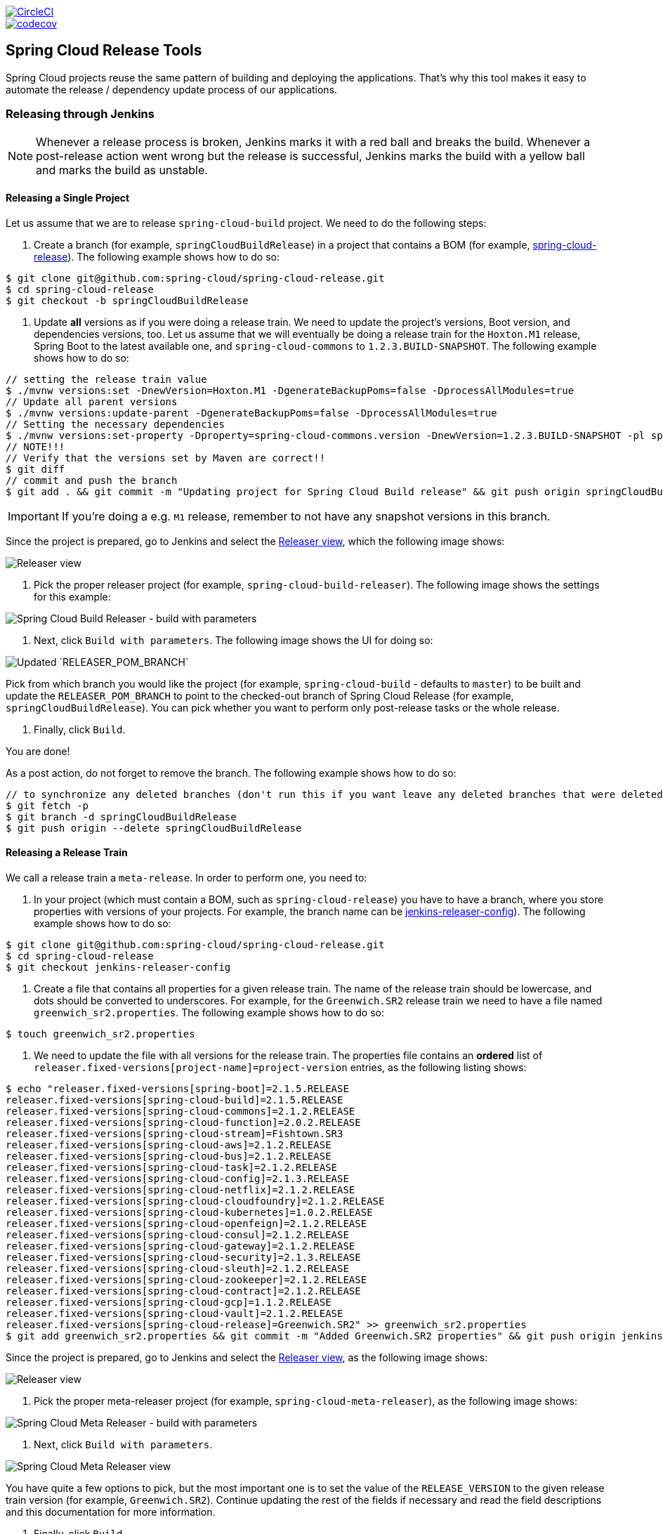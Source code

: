////
DO NOT EDIT THIS FILE. IT WAS GENERATED.
Manual changes to this file will be lost when it is generated again.
Edit the files in the src/main/asciidoc/ directory instead.
////

:jdkversion: 1.8
:org: spring-cloud
:repo: spring-cloud-release-tools
:branch: master

image::https://circleci.com/gh/{org}/{repo}/tree/{branch}.svg?style=svg["CircleCI",link="https://circleci.com/gh/{org}/{repo}/tree/{branch}"]
image::https://codecov.io/gh/{org}/{repo}/branch/{branch}/graph/badge.svg["codecov",link="https://codecov.io/gh/{org}/{repo}"]

== Spring Cloud Release Tools

Spring Cloud projects reuse the same pattern of building and deploying the applications.
That's why this tool makes it easy to automate the release / dependency update process of our applications.

=== Releasing through Jenkins

NOTE: Whenever a release process is broken, Jenkins marks it with a red ball and breaks the build.
Whenever a post-release action went wrong but the release is successful, Jenkins marks the build with a yellow ball and marks the build as unstable.

==== Releasing a Single Project

Let us assume that we are to release `spring-cloud-build` project.
We need to do the following steps:

. Create a branch (for example, `springCloudBuildRelease`) in a project that contains a BOM (for example, https://github.com/spring-cloud/spring-cloud-release/[spring-cloud-release]).
The following example shows how to do so:

```bash
$ git clone git@github.com:spring-cloud/spring-cloud-release.git
$ cd spring-cloud-release
$ git checkout -b springCloudBuildRelease
```

. Update *all* versions as if you were doing a release train.
We need to update the project's versions, Boot version, and dependencies versions, too.
Let us assume that we will eventually be doing a release train for the `Hoxton.M1` release, Spring Boot to the latest available one, and `spring-cloud-commons` to `1.2.3.BUILD-SNAPSHOT`.
The following example shows how to do so:

```bash
// setting the release train value
$ ./mvnw versions:set -DnewVersion=Hoxton.M1 -DgenerateBackupPoms=false -DprocessAllModules=true
// Update all parent versions
$ ./mvnw versions:update-parent -DgenerateBackupPoms=false -DprocessAllModules=true
// Setting the necessary dependencies
$ ./mvnw versions:set-property -Dproperty=spring-cloud-commons.version -DnewVersion=1.2.3.BUILD-SNAPSHOT -pl spring-cloud-dependencies -DgenerateBackupPoms=false
// NOTE!!!
// Verify that the versions set by Maven are correct!!
$ git diff
// commit and push the branch
$ git add . && git commit -m "Updating project for Spring Cloud Build release" && git push origin springCloudBuildRelease
```

IMPORTANT: If you're doing a e.g. `M1` release, remember to not have any snapshot versions in this branch.

Since the project is prepared, go to Jenkins and select the https://jenkins.spring.io/view/Spring%20Cloud/view/Releaser/[Releaser view], which the following image shows:

image::https://raw.githubusercontent.com/spring-cloud/spring-cloud-release-tools/master/docs/src/main/asciidoc/images/releasers.png[Releaser view]

. Pick the proper releaser project (for example, `spring-cloud-build-releaser`).
The following image shows the settings for this example:

image::https://raw.githubusercontent.com/spring-cloud/spring-cloud-release-tools/master/docs/src/main/asciidoc/images/scBuildReleaser.png[Spring Cloud Build Releaser - build with parameters]

. Next, click `Build with parameters`.
The following image shows the UI for doing so:

image::https://raw.githubusercontent.com/spring-cloud/spring-cloud-release-tools/master/docs/src/main/asciidoc/images/runningScBuildReleaser.png[Updated `RELEASER_POM_BRANCH`]

Pick from which branch you would like the project (for example, `spring-cloud-build` - defaults to `master`) to be built and update the `RELEASER_POM_BRANCH` to point to the checked-out branch of Spring Cloud Release (for example, `springCloudBuildRelease`).
You can pick whether you want to perform only post-release tasks or the whole release.

. Finally, click `Build`.

You are done!

As a post action, do not forget to remove the branch.
The following example shows how to do so:

```bash
// to synchronize any deleted branches (don't run this if you want leave any deleted branches that were deleted in the origin)
$ git fetch -p
$ git branch -d springCloudBuildRelease
$ git push origin --delete springCloudBuildRelease
```

==== Releasing a Release Train

We call a release train a `meta-release`.
In order to perform one, you need to:

. In your project (which must contain a BOM, such as `spring-cloud-release`) you have to have a branch, where you store properties with versions of your projects.
For example, the branch name can be https://github.com/spring-cloud/spring-cloud-release/tree/jenkins-releaser-config[jenkins-releaser-config]).
The following example shows how to do so:

```bash
$ git clone git@github.com:spring-cloud/spring-cloud-release.git
$ cd spring-cloud-release
$ git checkout jenkins-releaser-config
```

. Create a file that contains all properties for a given release train.
The name of the release train should be lowercase, and dots should be converted to underscores.
For example, for the `Greenwich.SR2` release train we need to have a file named  `greenwich_sr2.properties`.
The following example shows how to do so:

```bash
$ touch greenwich_sr2.properties
```

. We need to update the file with all versions for the release train.
The properties file contains an *ordered* list of `releaser.fixed-versions[project-name]=project-version` entries, as the following listing shows:

```bash
$ echo "releaser.fixed-versions[spring-boot]=2.1.5.RELEASE
releaser.fixed-versions[spring-cloud-build]=2.1.5.RELEASE
releaser.fixed-versions[spring-cloud-commons]=2.1.2.RELEASE
releaser.fixed-versions[spring-cloud-function]=2.0.2.RELEASE
releaser.fixed-versions[spring-cloud-stream]=Fishtown.SR3
releaser.fixed-versions[spring-cloud-aws]=2.1.2.RELEASE
releaser.fixed-versions[spring-cloud-bus]=2.1.2.RELEASE
releaser.fixed-versions[spring-cloud-task]=2.1.2.RELEASE
releaser.fixed-versions[spring-cloud-config]=2.1.3.RELEASE
releaser.fixed-versions[spring-cloud-netflix]=2.1.2.RELEASE
releaser.fixed-versions[spring-cloud-cloudfoundry]=2.1.2.RELEASE
releaser.fixed-versions[spring-cloud-kubernetes]=1.0.2.RELEASE
releaser.fixed-versions[spring-cloud-openfeign]=2.1.2.RELEASE
releaser.fixed-versions[spring-cloud-consul]=2.1.2.RELEASE
releaser.fixed-versions[spring-cloud-gateway]=2.1.2.RELEASE
releaser.fixed-versions[spring-cloud-security]=2.1.3.RELEASE
releaser.fixed-versions[spring-cloud-sleuth]=2.1.2.RELEASE
releaser.fixed-versions[spring-cloud-zookeeper]=2.1.2.RELEASE
releaser.fixed-versions[spring-cloud-contract]=2.1.2.RELEASE
releaser.fixed-versions[spring-cloud-gcp]=1.1.2.RELEASE
releaser.fixed-versions[spring-cloud-vault]=2.1.2.RELEASE
releaser.fixed-versions[spring-cloud-release]=Greenwich.SR2" >> greenwich_sr2.properties
$ git add greenwich_sr2.properties && git commit -m "Added Greenwich.SR2 properties" && git push origin jenkins-releaser-config
```

Since the project is prepared, go to Jenkins and select the https://jenkins.spring.io/view/Spring%20Cloud/view/Releaser/[Releaser view], as the following image shows:

image::https://raw.githubusercontent.com/spring-cloud/spring-cloud-release-tools/master/docs/src/main/asciidoc/images/releasersForMetaRelease.png[Releaser view]

. Pick the proper meta-releaser project (for example, `spring-cloud-meta-releaser`), as the following image shows:

image::https://raw.githubusercontent.com/spring-cloud/spring-cloud-release-tools/master/docs/src/main/asciidoc/images/springCloudMetaRelease.png[Spring Cloud Meta Releaser - build with parameters]

. Next, click `Build with parameters`.

image::https://raw.githubusercontent.com/spring-cloud/spring-cloud-release-tools/master/docs/src/main/asciidoc/images/runningSpringCloudMetaReleaser.png[Spring Cloud Meta Releaser view]

You have quite a few options to pick, but the most important one is to set the value of the `RELEASE_VERSION` to the given release train version (for example, `Greenwich.SR2`).
Continue updating the rest of the fields if necessary and read the field descriptions and this documentation for more information.

. Finally, click `Build`.

You are done!

=== What does it do?

==== Single project

For a single project, by default if you opt in to all tasks

- Clones the BOM project and picks all versions
- Modifies the project versions with values from a BOM (e.g. for Spring Cloud it's Spring Cloud Release)
* throws an exception when we bump versions to release and there's a SNAPSHOT version referenced in the POM
- Performs the build and checks if the `docs` modules have properly created the documentation
* throws an exception when in the `docs` module there's an unresolved tag in any HTML file
- Commits changed poms (ONLY FOR NON-SNAPSHOT VERSIONS)
- Creates a tag for the release / milestone (ONLY FOR NON-SNAPSHOT VERSIONS)
- Runs the deployment of the artifacts
- Publishes the docs (for Spring Cloud to `spring-cloud-static` for non-snapshots, to `gh-pages` for snapshots)
- Reverts back to snapshots, bumps the version by a patch (`1.0.1.RELEASE` -> `1.0.2.BUILD-SNAPSHOT`) (ONLY FOR RELEASE VERSIONS)
- Closes the milestone on Github (e.g. `v1.0.1.RELEASE`) (ONLY FOR NON-SNAPSHOT VERSIONS)

IMPORTANT: Starting with version that does Sagan integration, you MUST pass the OAuth token, otherwise the application will fail to start

After project release

- Generates an email template under `target/email.txt` (ONLY FOR NON-SNAPSHOT VERSIONS)
- Generates a blog template under `target/blog.md` (ONLY FOR NON-SNAPSHOT VERSIONS)
- Generates a tweet template under `target/tweet.txt` (ONLY FOR NON-SNAPSHOT VERSIONS)
- Generates a release notes template under `target/notes.md` (ONLY FOR NON-SNAPSHOT VERSIONS)
- Updates project information in Sagan (https://spring.io) (ONLY FOR SNAPSHOT / RELEASE VERSIONS)
- For `GA`/ `SR` release will create an issue in Spring Guides under https://github.com/spring-guides/getting-started-guides/issues/
- For `GA`/ `SR` release will create an issue in start.spring.io under https://github.com/spring-io/start.spring.io/issues/
- For `GA`/ `SR` release will update the documentation links (for Spring Cloud https://github.com/spring-cloud/spring-cloud-static/tree/gh-pages/current)
- Will update the release train project page (for Spring Cloud it will be `https://github.com/spring-projects/spring-cloud`)

==== Meta-release

All the tasks are opt in, so if you do opt in for everything you'll get:

- Uses the fixed versions to clone and check out each project (e.g. `spring-cloud-sleuth: 2.1.0.RELEASE`)
- From the version analyzes the branch and checks it out. E.g.
** for `spring-cloud-release`'s `Finchley.RELEASE` version will resolve either `Finchley` branch or will fallback to `master` if there's no `Finchley` branch.
** for `spring-cloud-sleuth`'s `2.1.0.RELEASE` version will resolve `2.1.x` branch
- Performs the release tasks per each project
- Performs the post release tasks at the end of the release
- Will update and run smoke test samples (for Spring Cloud it will be `https://github.com/spring-cloud/spring-cloud-core-tests`)
- Will clone provided test samples and will update all versions to the latest ones
- Will clone the release train wiki and update it with the latest release versions (for Spring Cloud it will be `https://github.com/spring-projects/spring-cloud.wiki.git`)

IMPORTANT: For the meta-releaser to work we assume that the path to the custom configuration file for each project is always `config/releaser.yml`.

NOTE: If you want to run some projects in parallel you have to set the `releaser.meta-release.release-groups` property to state which projects should be released in parallel. Example:

```properties
releaser.meta-release.release-groups[0]=projectA,projectB,projectC
```

If in the list of projects you have `projectA,projectB,projectC,projectD,projectE`, then `projectA,projectB,projectC` will be released in parallel and then `projectD` and `projectE` sequentially.

=== How can I extend it?

The project consists of the following main modules

* `releaser-core` - with the core logic for doing releases
* `relaser-spring` - with the Spring setup of tasks and a flow execution
* `projects`
** where each project has their configuration properties and additional tasks

You can create your own project's module and

* if you want to completely rewrite the flow of the release, just set `releaser.flow.default-enabled` to `false` and create the whole flow from scratch
* if you want to modify the current flow, you can add new tasks by just creating a bean of a given type that extends the `ReleaserTask` and set its order accordingly.

Example of creating a new `ReleaseReleaserTask` called `BuildCustomStuffTask`:

```java
package releaser.my_project;

//...

import releaser.internal.Releaser;
import releaser.internal.spring.Arguments;
import releaser.internal.spring.ExecutionResult;
import releaser.internal.tasks.ReleaseReleaserTask;

@Component
public class BuildCustomStuffTask implements ReleaseReleaserTask {

	/**
	 * Order of this task. The higher value, the lower order.
	 */
	public static final int ORDER = 45;

	@Override
	public String name() {
		return "build_custom_stuff";
	}

	@Override
	public String shortName() {
		return "bcf";
	}

	@Override
	public String header() {
		return "BUILDING CUSTOM STUFF";
	}

	@Override
	public String description() {
		return "Builds custom stuff";
	}

	@Override
	public ExecutionResult runTask(Arguments args) {
		// do some custom stuff basing on the arguments
		return ExecutionResult.success();
	}

	@Override
	public int getOrder() {
		return BuildCustomStuffTask.ORDER;
	}

}
```

Each release or post release task can implement one of the following interfaces

* `ReleaserTask` - marker interface for all release tasks
* `ReleaseReleaserTask` - if a task is part of the main release process. That means that if it breaks, the whole release process should stop at once.
* `PostReleaseReleaserTask` - marker interface for a post release task. If a post release task fails - the build continues but will be unstable.
* `SingleProjectReleaserTask` - a release task for a single project.
* `ProjectPostReleaseReleaserTask` - a post release task for a single project.
* `DryRunReleaseReleaserTask` - a release task that should be executed during dry run mode.
* `TrainPostReleaseReleaserTask` - a post release task that should be executed after the whole release train.
* `CompositeReleaserTask` - a task that delegates work to other tasks.

In addition, your project can provide the following beans:

* `CustomBomParser` - if you need to perform some additional BOM parsing. E.g. Spring Cloud adds `spring-boot` and `spring-cloud-build` versions when parsing the BOM project.
* `CustomProjectDocumentationUpdater` - if you need to perform some custom logic when updating the project's documentation.
* `CustomGithubIssues` - if you need to perform additional logic when dealing with Github issues.

To run the project you should create your main class preferably under the `releaser` package and extend the `ReleaserCommandLineRunner` class.

```java
package releaser;

import releaser.internal.options.Parser;
import releaser.internal.spring.ExecutionResultHandler;
import releaser.internal.spring.SpringReleaser;

import org.springframework.boot.SpringApplication;
import org.springframework.boot.WebApplicationType;
import org.springframework.boot.autoconfigure.SpringBootApplication;

@SpringBootApplication
public class ReleaserApplication extends ReleaserCommandLineRunner {

	public ReleaserApplication(SpringReleaser releaser,
			ExecutionResultHandler executionResultHandler, Parser parser) {
		super(releaser, executionResultHandler, parser);
	}

	public static void main(String[] args) {
		SpringApplication application = new SpringApplication(ReleaserApplication.class);
		application.setWebApplicationType(WebApplicationType.NONE);
		application.run(args);
	}

}
```

You can also extend the way the projects and tasks are parsed, flows are executed and the result is analyzed together with the printed report. To do that you should implement the following interfaces as beans:

* `SpringReleaser` - performs the release, given the provided options
* `FlowRunner` - knows how to execute a release and post release flow
* `ExecutionResultHandler` - handles the result of the release

=== What should I do first?

Members of the Spring Cloud Team typically use this tool as follows.
They first clone the releaser locally and build the jar manually

[source,bash]
----
$ git clone git@github.com:spring-cloud/spring-cloud-release-tools.git
$ cd spring-cloud-release-tools
$ ./mvnw clean install
----

IMPORTANT: You must set the value of the OAuth token.
You can do it either via the command line `--releaser.git.oauth-token=...` or put it as an env variable in `.bashrc`
or `.zshrc` e.g. `export RELEASER_GIT_OAUTH_TOKEN=...`

=== How to run it (interactive mode)

Go to your project (e.g. Spring Cloud Sleuth)

[source,bash]
----
$ git clone git@github.com:spring-cloud/spring-cloud-sleuth.git
$ cd spring-cloud-sleuth
$ # example of running the releaser agains Dalston.SR1 tag with 1.0.0.BUILD-SNAPSHOT version of the releaser
$ java -jar ~/repo/spring-cloud-release-tools/projects/spring-cloud/target/spring-cloud-1.0.0.BUILD-SNAPSHOT.jar --releaser.pom.branch=vDalston.SR1 --spring.config.name=releaser
----

The application will start running from your working directory.
Running this code follows the convention that you have the OAuth token environment variable set.
It also assumes that you might have some custom configuration in `config/releaser.yml` file.
This setting is optional - if you don't have that file, nothing will happen.

TIP:  It is important that you clone the repository you are going to release using SSH in order for the
`releaser` to be able to push tags and commit changes automatically.

You will see text similar to this one

[source]
----
=== WHAT DO YOU WANT TO DO? ===

0) Perform a full release of this project without interruptions
1) Perform a full release of this project in a verbose mode (you'll be asked about skipping steps)
2) Update poms with versions from Spring Cloud Release
3) Build the project
4) Commit, tag and push the tag
5) Deploy the artifacts
6) Publish the docs
7) Go back to snapshots and bump originalVersion by patch
8) Push the commits
9) Close the milestone at Github
10) Create email / blog / tweet etc. templates

You can pick a range of options by using the hyphen - e.g. '2-4' will execute jobs [2,3,4]
You can execute all tasks starting from a job by using a hyphen and providing only one number - e.g. '8-' will execute jobs [8,9,10]
You can execute given tasks by providing a comma separated list of tasks - e.g. '3,7,8' will execute jobs [3,7,8]

You can press 'q' to quit
----

Just pick a number and continue!
Pick either a full release or single steps.
You can also pick ranges or multiple steps.
You can also provide the range only with the starting step
- that you will execute all steps starting from the given one.

TIP: Read before picking a number cause it might have changed between tool releases ;)

=== How to run it (automatic mode)

Go to your project (e.g. Spring Cloud Sleuth) and execute the application with `-h` or `--help`
flag.

[source,bash]
----
$ git clone git@github.com:spring-cloud/spring-cloud-sleuth.git
$ cd spring-cloud-sleuth
$ # example of running the releaser agains Dalston.SR1 tag with 1.0.0.BUILD-SNAPSHOT version of the releaser
$ java -jar ~/repo/spring-cloud-release-tools/releaser-spring/target/releaser-spring-1.0.0.BUILD-SNAPSHOT.jar --releaser.pom.branch=vDalston.SR1 --spring.config.name=releaser -h
----

You will see a help screen looking like more or less like this

[source,bash]
----
Here you can find the list of tasks in order

[release,releaseVerbose,metaRelease,postRelease,updatePoms,build,commit,deploy,docs,snapshots,push,closeMilestone,updateSagan,createTemplates,updateGuides,updateDocumentation]


Option                                Description
------                                -----------
-a, --start-from <String>             Starts all release task starting from the
                                        given task. Requires passing the task
                                        name (either one letter or the full
                                        name)
-b, --build [String]                  Build the project
-c, --commit [String]                 Commit, tag and push the tag
-d, --deploy [String]                 Deploy the artifacts
-f, --full-release [Boolean]          Do you want to do the full release of a
                                        single project? (default: false)
-g, --updateSagan [String]            Updating Sagan with release info
-h, --help [String]
-i, --interactive <Boolean>           Do you want to set the properties from
                                        the command line of a single project?
                                        (default: true)
-m, --closeMilestone [String]         Close the milestone at Github
-o, --docs [String]                   Publish the docs
-p, --push [String]                   Push the commits
-r, --range <String>                  Runs release tasks from the given range.
                                        Requires passing the task names with a
                                        hyphen. The first task is inclusive,
                                        the second inclusive. E.g. 's-m' would
                                        mean running 'snapshot', 'push' and
                                        'milestone' tasks
-s, --snapshots [String]              Go back to snapshots and bump
                                        originalVersion by patch
-t, --createTemplates [String]        Create email / blog / tweet etc. templates
--task-names, --tn <String>           Starts all release task for the given
                                        task names
-u, --updatePoms [String]             Update poms with versions from Spring
                                        Cloud Release
--ud, --updateDocumentation [String]  Updating documentation repository
--ug, --updateGuides [String]         Updating Spring Guides
-x, --meta-release <Boolean>          Do you want to do the meta release?
                                        (default: false)

Examples of usage:

Run 'build' & 'commit' & 'deploy'
java -jar jar.jar -b -c -d

Start from 'push'
java -jar releaser.jar -a push

Range 'docs' -> 'push'
java -jar releaser.jar -r o-p
----

The Releaser can use two sets of options.
The configuration options like `releaser.pom.branch`
and the task switches.
For the tasks you can use either the full names or short switches.
For example providing range of tasks via switches `o-p` is equivalent to full name `docs-push`.

A couple of examples:

.Doing the full release in interactive mode (asking for skipping steps)
[source,bash]
----
$ git clone git@github.com:spring-cloud/spring-cloud-sleuth.git
$ cd spring-cloud-sleuth
$ # example of running the releaser agains Dalston.SR1 tag with 1.0.0.BUILD-SNAPSHOT version of the releaser
$ java -jar ~/repo/spring-cloud-release-tools/releaser-spring/target/releaser-spring-1.0.0.BUILD-SNAPSHOT.jar --releaser.pom.branch=vDalston.SR1 --spring.config.name=releaser --full-release
----

.Doing the full release in non interactive mode (automatic release)
[source,bash]
----
$ java -jar ~/repo/spring-cloud-release-tools/releaser-spring/target/releaser-spring-1.0.0.BUILD-SNAPSHOT.jar --releaser.pom.branch=vDalston.SR1 --spring.config.name=releaser --full-release --interactive=false
----

.Updating pom, closing milestone & createTemplates in interactive mode
[source,bash]
----
$ java -jar ~/repo/spring-cloud-release-tools/releaser-spring/target/releaser-spring-1.0.0.BUILD-SNAPSHOT.jar --releaser.pom.branch=vDalston.SR1 --spring.config.name=releaser -u -m -t
----

.Running all tasks starting from 'push' (automatic)
[source,bash]
----
$ java -jar ~/repo/spring-cloud-release-tools/releaser-spring/target/releaser-spring-1.0.0.BUILD-SNAPSHOT.jar --releaser.pom.branch=vDalston.SR1 --spring.config.name=releaser -a push -i=false
----

.Running tasks from 'docs' (inclusive) to 'push' (inclusive) (automatic)
[source,bash]
----
$ java -jar ~/repo/spring-cloud-release-tools/releaser-spring/target/releaser-spring-1.0.0.BUILD-SNAPSHOT.jar --releaser.pom.branch=vDalston.SR1 --spring.config.name=releaser -r d-p -i=false
----

.Running single task 'closeMilestone' (automatic)
[source,bash]
----
$ java -jar ~/repo/spring-cloud-release-tools/releaser-spring/target/releaser-spring-1.0.0.BUILD-SNAPSHOT.jar --releaser.pom.branch=vDalston.SR1 --spring.config.name=releaser --closeMilestone -i=false
----

=== How to run meta-release (automatic-mode)

All you have to do is run the jar with the releaser and pass the
`-x=true` option to turn on meta-release and a list of fixed versions in the `--"releaser.fixed-versions[project-name]=project-version" format

```
$ java -jar projects/spring-cloud/target/spring-cloud-1.0.0.BUILD-SNAPSHOT.jar --spring.config.name=releaser -x=true --"releaser.fixed-versions[spring-cloud-sleuth]=2.0.1.BUILD-SNAPSHOT"
```

IMPORTANT: For the meta release the `startFrom` or `taskNames` take into consideration the project names, not task names. E.g. you can start from `spring-cloud-netflix` project, or build only tasks with names `spring-cloud-build,spring-cloud-sleuth`.

=== Project options

Below you can find a table with all the releaser options.

|===
|Name | Default | Description

|releaser.bash.build-command | echo "{{systemProps}}" | Command to be executed to build the project. If present "{{version}}" will be replaced by the provided version. "{{nextVersion}}" with the bumped snapshot version and "{{oldVersion}}" with the version before version updating.
|releaser.bash.deploy-command | echo "{{systemProps}}" | Command to be executed to deploy a built project. If present "{{version}}" will be replaced by the provided version. "{{nextVersion}}" with the bumped snapshot version and "{{oldVersion}}" with the version before version updating.
|releaser.bash.deploy-guides-command | echo "{{systemProps}}" | Command to be executed to build and deploy guides project only. If present "{{version}}" will be replaced by the provided version. "{{nextVersion}}" with the bumped snapshot version and "{{oldVersion}}" with the version before version updating.
|releaser.bash.generate-release-train-docs-command | echo "{{version}}" | Command to be executed to generate release train documentation.
|releaser.bash.publish-docs-command | [mkdir -p target, echo "{{version}}"] | Command to be executed to publish documentation. If present "{{version}}" will be replaced by the provided version. "{{nextVersion}}" with the bumped snapshot version and "{{oldVersion}}" with the version before version updating.
|releaser.bash.system-properties |  | Additional system properties that should be passed to the build / deploy commands. If present in other commands "{{systemProps}}" will be substituted with this property.
|releaser.bash.wait-time-in-minutes | 20 | Max wait time in minutes for the process to finish.
|releaser.fixed-versions |  | Project name to its version - overrides all versions retrieved from a release train repository like Spring Cloud Release.
|releaser.flow.default-enabled | true | Should the default flow of jobs be preserved. If set to {@code false} will not register any jobs as beans, and it will be up to you to set the whole configuration of jobs.
|releaser.git.all-test-sample-urls |  | Project to urls mapping. For each project will clone the test project and will update its versions.
|releaser.git.clone-destination-dir |  | Where should the release train repo get cloned to. If {@code null} defaults to a temporary directory.
|releaser.git.documentation-branch |  | Branch to check out for the documentation project.
|releaser.git.documentation-url |  | URL to the documentation Git repository.
|releaser.git.fetch-versions-from-git | true | If {@code true} then should fill the map of versions from Git. If {@code false} then picks fixed versions.
|releaser.git.number-of-checked-milestones | 50 | In order not to iterate endlessly over milestones we introduce a threshold of milestones that we will go through to find the matching milestone.
|releaser.git.oauth-token |  | GitHub OAuth token to be used to interact with GitHub repo.
|releaser.git.password |  | Optional Git password. If not passed keys will be used for authentication.
|releaser.git.release-train-bom-url |  | URL to a release train repository.
|releaser.git.release-train-docs-branch |  | Branch to check out for the release train docs.
|releaser.git.release-train-docs-url |  | URL to the release train documentation.
|releaser.git.release-train-wiki-page-prefix |  | Page prefix for the release train wiki. E.g. for [Spring-Cloud-Finchley-Release-Notes] it would be [Spring-Cloud].
|releaser.git.release-train-wiki-url |  | URL to the release train wiki.
|releaser.git.run-updated-samples | false | If set to {@code false}, will not update the test samples.
|releaser.git.spring-project-branch |  | Branch to check out for the release train project.
|releaser.git.spring-project-url |  | URL to the release train project page repository.
|releaser.git.test-samples-branch |  | Branch to check out for the test samples.
|releaser.git.test-samples-project-url |  | URL to test samples.
|releaser.git.update-all-test-samples | false | If set to {@code false}, will not clone and update the samples for all projects.
|releaser.git.update-documentation-repo | false | If {@code false}, will not update the documentation repository.
|releaser.git.update-github-milestones | false | If set to {@code false}, will not update Github milestones.
|releaser.git.update-release-train-docs | false | If set to {@code false}, will not update the release train docs.
|releaser.git.update-release-train-wiki | false | If set to {@code false}, will not clone and update the release train wiki.
|releaser.git.update-spring-guides | false | If set to {@code false}, will not update Spring Guides for a release train.
|releaser.git.update-spring-project | false | If set to {@code false}, will not update the Spring Project for a release train. E.g. for Spring Cloud will not update https://cloud.spring.io .
|releaser.git.update-start-spring-io | false | If set to {@code false}, will not update start.spring.io for a release train.
|releaser.git.username |  | Optional Git username. If not passed keys will be used for authentication.
|releaser.gradle.build-command | ./gradlew clean build publishToMavenLocal --console=plain -PnextVersion={{nextVersion}} -PoldVersion={{oldVersion}} -PcurrentVersion={{version}} {{systemProps}} | Command to be executed to build the project If present "{{version}}" will be replaced by the provided version. "{{nextVersion}}" with the bumped snapshot version and "{{oldVersion}}" with the version before version updating.
|releaser.gradle.deploy-command | ./gradlew publish --console=plain -PnextVersion={{nextVersion}} -PoldVersion={{oldVersion}} -PcurrentVersion={{version}} {{systemProps}} | Command to be executed to deploy a built project.
|releaser.gradle.deploy-guides-command | ./gradlew clean build deployGuides --console=plain -PnextVersion={{nextVersion}} -PoldVersion={{oldVersion}} -PcurrentVersion={{version}} {{systemProps}} | Command to be executed to build and deploy guides project only.
|releaser.gradle.generate-release-train-docs-command | ./gradlew generateReleaseTrainDocs --console=plain -PnextVersion={{nextVersion}} -PoldVersion={{oldVersion}} -PcurrentVersion={{version}} {{systemProps}} | Command to be executed to generate release train documentation.
|releaser.gradle.gradle-props-substitution |  | A mapping that should be applied to {@code gradle.properties} in order to perform a substitution of properties. The mapping is from a property inside {@code gradle.properties} to the projects name. Example. In {@code gradle.properties} you have {@code verifierVersion=1.0.0} . You want this property to get updated with the value of {@code spring-cloud-contract} version. Then it's enough to do the mapping like this for this Releaser's property: {@code verifierVersion=spring-cloud-contract}.
|releaser.gradle.ignored-gradle-regex |  | List of regular expressions of ignored gradle props. Defaults to test projects and samples.
|releaser.gradle.publish-docs-command | [./gradlew publishDocs --console=plain -PnextVersion={{nextVersion}} -PoldVersion={{oldVersion}} -PcurrentVersion={{version}} {{systemProps}}] | Command to be executed to publish documentation. If present "{{version}}" will be replaced by the provided version.
|releaser.gradle.system-properties |  | Additional system properties that should be passed to the build / deploy commands. If present in other commands "{{systemProps}}" will be substituted with this property.
|releaser.gradle.wait-time-in-minutes | 20 | Max wait time in minutes for the process to finish.
|releaser.maven.build-command | ./mvnw clean install -B -Pdocs {{systemProps}} | Command to be executed to build the project. If present "{{version}}" will be replaced by the provided version. "{{nextVersion}}" with the bumped snapshot version and "{{oldVersion}}" with the version before version updating.
|releaser.maven.deploy-command | ./mvnw deploy -DskipTests -B -Pfast,deploy {{systemProps}} | Command to be executed to deploy a built project. If present "{{version}}" will be replaced by the provided version. "{{nextVersion}}" with the bumped snapshot version and "{{oldVersion}}" with the version before version updating.
|releaser.maven.deploy-guides-command | ./mvnw clean verify deploy -B -Pguides,integration -pl guides {{systemProps}} | Command to be executed to build and deploy guides project only. If present "{{version}}" will be replaced by the provided version. "{{nextVersion}}" with the bumped snapshot version and "{{oldVersion}}" with the version before version updating.
|releaser.maven.generate-release-train-docs-command | bash release_train.sh --retrieveversions --version {{version}} --ghpages --auto | Command to be executed to generate release train documentation.
|releaser.maven.publish-docs-command | [mkdir -p target, wget https://raw.githubusercontent.com/spring-cloud/spring-cloud-build/master/docs/src/main/asciidoc/ghpages.sh -O target/gh-pages.sh, chmod +x target/gh-pages.sh, ./target/gh-pages.sh -v {{version}} -c] | Command to be executed to publish documentation. If present "{{version}}" will be replaced by the provided version.
|releaser.maven.system-properties |  | Additional system properties that should be passed to the build / deploy commands. If present in other commands "{{systemProps}}" will be substituted with this property.
|releaser.maven.wait-time-in-minutes | 20 | Max wait time in minutes for the process to finish.
|releaser.meta-release.enabled | false | Are we releasing the whole suite of apps or only one?
|releaser.meta-release.git-org-url |  | The URL of the Git organization. We'll append each project's name to it.
|releaser.meta-release.projects-to-skip |  | Names of projects to skip deployment for meta-release.
|releaser.meta-release.release-group-thread-count | 4 | Number of threads per release group. E.g. for thread count of 4 if there are 6 projects in a release group, 4 of them will be executed in parallel and 2 will wait for their turn.
|releaser.meta-release.release-group-timeout-in-minutes | 180 | Timeout in minutes during which we're waiting for a single composite task per a project to be executed. That means that if set to e.g. 180 then a release process for a single project should take at most 180 minutes.
|releaser.meta-release.release-groups |  | If provided, allows to provide groups of projects that can be ran in parallel. E.g. {@code --releaser.meta-release.release-groups[0]=projectA,projectB,projectC} {@code --releaser.meta-release.release-groups[1]=projectD,projectE} {@code --releaser.meta-release.release-groups[2]=projectF,projectG} The order is still provided by the list of versions passed to the releaser. Basing on that order, and this value we are able to build a flow with projects.
|releaser.meta-release.release-train-dependency-names |  | All the names of dependencies that should be updated with the release train project version.
|releaser.meta-release.release-train-project-name |  | Name of the release train project.
|releaser.pom.bom-version-pattern |  | The pattern to match a version property in a BOM. Remember to catch the dependency name in a group. E.g. "^(spring-cloud-.*)\\.version$".
|releaser.pom.branch | master | Which branch of release train BOM should be checked out. Defaults to {@code master}.
|releaser.pom.ignored-pom-regex | ^.*\.git/.*$ | List of regular expressions of ignored poms. Defaults to test projects and samples.
|releaser.pom.pom-with-boot-starter-parent |  | Subfolder of the pom that contains the {@code spring-boot-starer-parent} dependency.
|releaser.pom.this-train-bom |  | Subfolder of the pom that contains the versions for the release train.
|releaser.post-release-tasks-only | false | If set to {@code true} will run only post release tasks.
|releaser.sagan.base-url | https://spring.io | URL to the Sagan API.
|releaser.sagan.boot-section-file-name | sagan-boot.adoc | Name of the ascii doc file with boot part of this project's Sagan project page. Linked with {@link this#docsAdocsFile}.
|releaser.sagan.docs-adocs-file | docs/src/main/asciidoc | Folder with asciidoctor files for docs.
|releaser.sagan.index-section-file-name | sagan-index.adoc | Name of the ascii doc file with core part of this project's Sagan project page. Linked with {@link this#docsAdocsFile}.
|releaser.sagan.update-sagan | false | If set to {@code false} will not update Sagan.
|releaser.skip-post-release-tasks | false | If set to {@code true} will not run post release tasks.
|releaser.template.enabled | false | Should template generation be enabled.
|releaser.template.template-folder |  | Folder in which blog, email etc. templates are stored.
|releaser.versions.all-versions-file-url | https://raw.githubusercontent.com/spring-io/start.spring.io/master/start-site/src/main/resources/application.yml | Url to a file containing all the versions. Defaults to YAML from start.spring.io.
|releaser.versions.bom-name |  | Name in the YAML from initilizr for BOM mappings.
|releaser.working-dir |  | By default Releaser assumes running the program from the current working directory. If you want to change this behaviour - just change this value.

|===

TIP: You can pass the options either via system properties or via application arguments.
Example for system properties: `java -Dreleaser.pom.branch=Camden.SR6 -jar target/releaser-spring-1.0.0.M1.jar`
Example for application arguments: `java -jar target/releaser-spring-1.0.0.M1.jar --releaser.pom.branch=Camden.SR6`

IMPORTANT: For the GA release to be successful, it's important that if the `build` / `deploy` command run a script (e.g. `scripts/foo.sh`) then inside `foo.sh` if you call a Maven build `./mvnw clean install`
then *remember to pass all arguments of the script there too*.
E.g. `./mvnw clean install ${@}`.
That's because the releaser will pass any system properties to the `build` / `deploy` command, such as system properties with keys and we need them to be passed inside the command executed by the releaser.

=== Examples

==== Keeping configuration in the project

If your project has some custom configuration (e.g. Spring Cloud Contract needs a script to be executed to build the project and properly merge the docs) then you can put a file named e.g. `releaser.yml` under `config`
folder and run your application like this:

[source,bash]
----
$ wget https://repo.spring.io/libs-milestone/org/springframework/cloud/internal/releaser-spring/1.0.0.M1/releaser-spring-1.0.0.M1.jar -O ../releaser-spring-1.0.0.M1.jar
$ java -jar target/releaser-spring-1.0.0.M1.jar --spring.config.name=releaser
----

TIP: Notice that we're downloading the jar to a parent folder, not to `target`.
That's because `target` get cleaned during the build process

IMPORTANT: For the meta-releaser to work we assume that the path to the configuration file is always `config/releaser.yml`.

==== Specifying A Branch

By deafult the releaser will default to using the `master` branch of `spring-cloud-release`.
If you would like to use another branch you can specify it using the `releaser.pom.branch` property.

[source,bash]
----
$ java -jar releaser-spring-1.0.0.M1.jar --releaser.pom.branch=Camden.SR6
----

==== Using Environment Variables

In some cases it might be easier to specify environment variables instead of passing parameters to
`releaser`.
For example, you might want to use environment variables if you are going to be releasing multiple projects, this keeps you from having to specify the same parameters for each release

[source,bash]
----
$ export RELEASER_POM_BRANCH=Dalston.RELEASE
$ export RELEASER_GIT_OAUTH_TOKEN=...
$ wget https://repo.spring.io/libs-milestone/org/springframework/cloud/internal/releaser-spring/1.0.0.M1/releaser-spring-1.0.0.M1.jar -O releaser-spring-1.0.0.M1.jar
$ java -jar target/releaser-spring-1.0.0.M1.jar --releaser.working-dir=/path/to/project/root
----

=== FAQ

==== JSchException: Auth fail

You may get an exception similar to the following:

[source]
----
Caused by: org.eclipse.jgit.errors.TransportException: git@github.com:spring-cloud/spring-cloud-sleuth.git: Auth fail
	at org.eclipse.jgit.transport.JschConfigSessionFactory.getSession(JschConfigSessionFactory.java:160) ~[org.eclipse.jgit-4.6.0.201612231935-r.jar!/:4.6.0.201612231935-r]
	at org.eclipse.jgit.transport.SshTransport.getSession(SshTransport.java:137) ~[org.eclipse.jgit-4.6.0.201612231935-r.jar!/:4.6.0.201612231935-r]
	at org.eclipse.jgit.transport.TransportGitSsh$SshPushConnection.<init>(TransportGitSsh.java:322) ~[org.eclipse.jgit-4.6.0.201612231935-r.jar!/:4.6.0.201612231935-r]
	at org.eclipse.jgit.transport.TransportGitSsh.openPush(TransportGitSsh.java:167) ~[org.eclipse.jgit-4.6.0.201612231935-r.jar!/:4.6.0.201612231935-r]
	at org.eclipse.jgit.transport.PushProcess.execute(PushProcess.java:160) ~[org.eclipse.jgit-4.6.0.201612231935-r.jar!/:4.6.0.201612231935-r]
	at org.eclipse.jgit.transport.Transport.push(Transport.java:1275) ~[org.eclipse.jgit-4.6.0.201612231935-r.jar!/:4.6.0.201612231935-r]
	at org.eclipse.jgit.api.PushCommand.call(PushCommand.java:161) ~[org.eclipse.jgit-4.6.0.201612231935-r.jar!/:4.6.0.201612231935-r]
	... 25 common frames omitted
Caused by: com.jcraft.jsch.JSchException: Auth fail
	at com.jcraft.jsch.Session.connect(Session.java:512) ~[jsch-0.1.53.jar!/:na]
	at org.eclipse.jgit.transport.JschConfigSessionFactory.getSession(JschConfigSessionFactory.java:117) ~[org.eclipse.jgit-4.6.0.201612231935-r.jar!/:4.6.0.201612231935-r]
	... 31 common frames omitted
----

To fix that just call, run the following commands before running the app:

[source,bash]
----
# to run the agent
$ eval `ssh-agent`
# to store the pass in the agent
$ ssh-add ~/.ssh/id_rsa
----

== Building

:jdkversion: 1.8

=== Basic Compile and Test

To build the source you will need to install JDK {jdkversion}.

Spring Cloud uses Maven for most build-related activities, and you
should be able to get off the ground quite quickly by cloning the
project you are interested in and typing

----
$ ./mvnw install
----

NOTE: You can also install Maven (>=3.3.3) yourself and run the `mvn` command
in place of `./mvnw` in the examples below. If you do that you also
might need to add `-P spring` if your local Maven settings do not
contain repository declarations for spring pre-release artifacts.

NOTE: Be aware that you might need to increase the amount of memory
available to Maven by setting a `MAVEN_OPTS` environment variable with
a value like `-Xmx512m -XX:MaxPermSize=128m`. We try to cover this in
the `.mvn` configuration, so if you find you have to do it to make a
build succeed, please raise a ticket to get the settings added to
source control.

For hints on how to build the project look in `.travis.yml` if there
is one. There should be a "script" and maybe "install" command. Also
look at the "services" section to see if any services need to be
running locally (e.g. mongo or rabbit).  Ignore the git-related bits
that you might find in "before_install" since they're related to setting git
credentials and you already have those.

The projects that require middleware generally include a
`docker-compose.yml`, so consider using
https://docs.docker.com/compose/[Docker Compose] to run the middeware servers
in Docker containers. See the README in the
https://github.com/spring-cloud-samples/scripts[scripts demo
repository] for specific instructions about the common cases of mongo,
rabbit and redis.

NOTE: If all else fails, build with the command from `.travis.yml` (usually
`./mvnw install`).

=== Documentation

The spring-cloud-build module has a "docs" profile, and if you switch
that on it will try to build asciidoc sources from
`src/main/asciidoc`. As part of that process it will look for a
`README.adoc` and process it by loading all the includes, but not
parsing or rendering it, just copying it to `${main.basedir}`
(defaults to `${basedir}`, i.e. the root of the project). If there are
any changes in the README it will then show up after a Maven build as
a modified file in the correct place. Just commit it and push the change.

=== Working with the code
If you don't have an IDE preference we would recommend that you use
https://www.springsource.com/developer/sts[Spring Tools Suite] or
https://eclipse.org[Eclipse] when working with the code. We use the
https://eclipse.org/m2e/[m2eclipse] eclipse plugin for maven support. Other IDEs and tools
should also work without issue as long as they use Maven 3.3.3 or better.

==== Activate the Spring Maven profile
Spring Cloud projects require the 'spring' Maven profile to be activated to resolve
the spring milestone and snapshot repositories. Use your preferred IDE to set this
profile to be active, or you may experience build errors.

==== Importing into eclipse with m2eclipse
We recommend the https://eclipse.org/m2e/[m2eclipse] eclipse plugin when working with
eclipse. If you don't already have m2eclipse installed it is available from the "eclipse
marketplace".

NOTE: Older versions of m2e do not support Maven 3.3, so once the
projects are imported into Eclipse you will also need to tell
m2eclipse to use the right profile for the projects.  If you
see many different errors related to the POMs in the projects, check
that you have an up to date installation.  If you can't upgrade m2e,
add the "spring" profile to your `settings.xml`. Alternatively you can
copy the repository settings from the "spring" profile of the parent
pom into your `settings.xml`.

==== Importing into eclipse without m2eclipse
If you prefer not to use m2eclipse you can generate eclipse project metadata using the
following command:

[indent=0]
----
	$ ./mvnw eclipse:eclipse
----

The generated eclipse projects can be imported by selecting `import existing projects`
from the `file` menu.


IMPORTANT: There are 2 different versions of language level used in Spring Cloud Sleuth.
Java 1.7 is used for main sources and Java 1.8 is used for tests.
When importing your project to an IDE please activate the `ide` Maven profile to turn on Java 1.8 for both main and test sources.
Of course remember that you MUST NOT use Java 1.8 features in the main sources.
If you do so your app will break during the Maven build.

== Contributing

:spring-cloud-build-branch: master

Spring Cloud is released under the non-restrictive Apache 2.0 license,
and follows a very standard Github development process, using Github
tracker for issues and merging pull requests into master. If you want
to contribute even something trivial please do not hesitate, but
follow the guidelines below.

=== Sign the Contributor License Agreement
Before we accept a non-trivial patch or pull request we will need you to sign the
https://cla.pivotal.io/sign/spring[Contributor License Agreement].
Signing the contributor's agreement does not grant anyone commit rights to the main
repository, but it does mean that we can accept your contributions, and you will get an
author credit if we do.  Active contributors might be asked to join the core team, and
given the ability to merge pull requests.

=== Code of Conduct
This project adheres to the Contributor Covenant https://github.com/spring-cloud/spring-cloud-build/blob/master/docs/src/main/asciidoc/code-of-conduct.adoc[code of
conduct]. By participating, you  are expected to uphold this code. Please report
unacceptable behavior to spring-code-of-conduct@pivotal.io.

=== Code Conventions and Housekeeping
None of these is essential for a pull request, but they will all help.  They can also be
added after the original pull request but before a merge.

* Use the Spring Framework code format conventions. If you use Eclipse
  you can import formatter settings using the
  `eclipse-code-formatter.xml` file from the
  https://raw.githubusercontent.com/spring-cloud/spring-cloud-build/master/spring-cloud-dependencies-parent/eclipse-code-formatter.xml[Spring
  Cloud Build] project. If using IntelliJ, you can use the
  https://plugins.jetbrains.com/plugin/6546[Eclipse Code Formatter
  Plugin] to import the same file.
* Make sure all new `.java` files to have a simple Javadoc class comment with at least an
  `@author` tag identifying you, and preferably at least a paragraph on what the class is
  for.
* Add the ASF license header comment to all new `.java` files (copy from existing files
  in the project)
* Add yourself as an `@author` to the .java files that you modify substantially (more
  than cosmetic changes).
* Add some Javadocs and, if you change the namespace, some XSD doc elements.
* A few unit tests would help a lot as well -- someone has to do it.
* If no-one else is using your branch, please rebase it against the current master (or
  other target branch in the main project).
* When writing a commit message please follow https://tbaggery.com/2008/04/19/a-note-about-git-commit-messages.html[these conventions],
  if you are fixing an existing issue please add `Fixes gh-XXXX` at the end of the commit
  message (where XXXX is the issue number).

=== Checkstyle

Spring Cloud Build comes with a set of checkstyle rules. You can find them in the `spring-cloud-build-tools` module. The most notable files under the module are:

.spring-cloud-build-tools/
----
└── src
    ├── checkstyle
    │   └── checkstyle-suppressions.xml <3>
    └── main
        └── resources
            ├── checkstyle-header.txt <2>
            └── checkstyle.xml <1>
----
<1> Default Checkstyle rules
<2> File header setup
<3> Default suppression rules

==== Checkstyle configuration

Checkstyle rules are *disabled by default*. To add checkstyle to your project just define the following properties and plugins.

.pom.xml
----
<properties>
<maven-checkstyle-plugin.failsOnError>true</maven-checkstyle-plugin.failsOnError> <1>
        <maven-checkstyle-plugin.failsOnViolation>true
        </maven-checkstyle-plugin.failsOnViolation> <2>
        <maven-checkstyle-plugin.includeTestSourceDirectory>true
        </maven-checkstyle-plugin.includeTestSourceDirectory> <3>
</properties>

<build>
        <plugins>
            <plugin> <4>
                <groupId>io.spring.javaformat</groupId>
                <artifactId>spring-javaformat-maven-plugin</artifactId>
            </plugin>
            <plugin> <5>
                <groupId>org.apache.maven.plugins</groupId>
                <artifactId>maven-checkstyle-plugin</artifactId>
            </plugin>
        </plugins>

    <reporting>
        <plugins>
            <plugin> <5>
                <groupId>org.apache.maven.plugins</groupId>
                <artifactId>maven-checkstyle-plugin</artifactId>
            </plugin>
        </plugins>
    </reporting>
</build>
----
<1> Fails the build upon Checkstyle errors
<2> Fails the build upon Checkstyle violations
<3> Checkstyle analyzes also the test sources
<4> Add the Spring Java Format plugin that will reformat your code to pass most of the Checkstyle formatting rules
<5> Add checkstyle plugin to your build and reporting phases

If you need to suppress some rules (e.g. line length needs to be longer), then it's enough for you to define a file under `${project.root}/src/checkstyle/checkstyle-suppressions.xml` with your suppressions. Example:

.projectRoot/src/checkstyle/checkstyle-suppresions.xml
----
<?xml version="1.0"?>
<!DOCTYPE suppressions PUBLIC
		"-//Puppy Crawl//DTD Suppressions 1.1//EN"
		"https://www.puppycrawl.com/dtds/suppressions_1_1.dtd">
<suppressions>
	<suppress files=".*ConfigServerApplication\.java" checks="HideUtilityClassConstructor"/>
	<suppress files=".*ConfigClientWatch\.java" checks="LineLengthCheck"/>
</suppressions>
----

It's advisable to copy the `${spring-cloud-build.rootFolder}/.editorconfig` and `${spring-cloud-build.rootFolder}/.springformat` to your project. That way, some default formatting rules will be applied. You can do so by running this script:

```bash
$ curl https://raw.githubusercontent.com/spring-cloud/spring-cloud-build/master/.editorconfig -o .editorconfig
$ touch .springformat
```

=== IDE setup

==== Intellij IDEA

In order to setup Intellij you should import our coding conventions, inspection profiles and set up the checkstyle plugin.
The following files can be found in the https://github.com/spring-cloud/spring-cloud-build/tree/master/spring-cloud-build-tools[Spring Cloud Build] project.

.spring-cloud-build-tools/
----
└── src
    ├── checkstyle
    │   └── checkstyle-suppressions.xml <3>
    └── main
        └── resources
            ├── checkstyle-header.txt <2>
            ├── checkstyle.xml <1>
            └── intellij
                ├── Intellij_Project_Defaults.xml <4>
                └── Intellij_Spring_Boot_Java_Conventions.xml <5>
----
<1> Default Checkstyle rules
<2> File header setup
<3> Default suppression rules
<4> Project defaults for Intellij that apply most of Checkstyle rules
<5> Project style conventions for Intellij that apply most of Checkstyle rules

.Code style

image::https://raw.githubusercontent.com/spring-cloud/spring-cloud-build/{spring-cloud-build-branch}/docs/src/main/asciidoc/images/intellij-code-style.png[Code style]

Go to `File` -> `Settings` -> `Editor` -> `Code style`. There click on the icon next to the `Scheme` section. There, click on the `Import Scheme` value and pick the `Intellij IDEA code style XML` option. Import the `spring-cloud-build-tools/src/main/resources/intellij/Intellij_Spring_Boot_Java_Conventions.xml` file.

.Inspection profiles

image::https://raw.githubusercontent.com/spring-cloud/spring-cloud-build/{spring-cloud-build-branch}/docs/src/main/asciidoc/images/intellij-inspections.png[Code style]

Go to `File` -> `Settings` -> `Editor` -> `Inspections`. There click on the icon next to the `Profile` section. There, click on the `Import Profile` and import the `spring-cloud-build-tools/src/main/resources/intellij/Intellij_Project_Defaults.xml` file.

.Checkstyle

To have Intellij work with Checkstyle, you have to install the `Checkstyle` plugin. It's advisable to also install the `Assertions2Assertj` to automatically convert the JUnit assertions

image::https://raw.githubusercontent.com/spring-cloud/spring-cloud-build/{spring-cloud-build-branch}/docs/src/main/asciidoc/images/intellij-checkstyle.png[Checkstyle]

Go to `File` -> `Settings` -> `Other settings` -> `Checkstyle`. There click on the `+` icon in the `Configuration file` section. There, you'll have to define where the checkstyle rules should be picked from. In the image above, we've picked the rules from the cloned Spring Cloud Build repository. However, you can point to the Spring Cloud Build's GitHub repository (e.g. for the `checkstyle.xml` : `https://raw.githubusercontent.com/spring-cloud/spring-cloud-build/master/spring-cloud-build-tools/src/main/resources/checkstyle.xml`). We need to provide the following variables:

- `checkstyle.header.file` - please point it to the Spring Cloud Build's, `spring-cloud-build-tools/src/main/resources/checkstyle-header.txt` file either in your cloned repo or via the `https://raw.githubusercontent.com/spring-cloud/spring-cloud-build/master/spring-cloud-build-tools/src/main/resources/checkstyle-header.txt` URL.
- `checkstyle.suppressions.file` - default suppressions. Please point it to the Spring Cloud Build's, `spring-cloud-build-tools/src/checkstyle/checkstyle-suppressions.xml` file either in your cloned repo or via the `https://raw.githubusercontent.com/spring-cloud/spring-cloud-build/master/spring-cloud-build-tools/src/checkstyle/checkstyle-suppressions.xml` URL.
- `checkstyle.additional.suppressions.file` - this variable corresponds to suppressions in your local project. E.g. you're working on `spring-cloud-contract`. Then point to the `project-root/src/checkstyle/checkstyle-suppressions.xml` folder. Example for `spring-cloud-contract` would be: `/home/username/spring-cloud-contract/src/checkstyle/checkstyle-suppressions.xml`.

IMPORTANT: Remember to set the `Scan Scope` to `All sources` since we apply checkstyle rules for production and test sources.